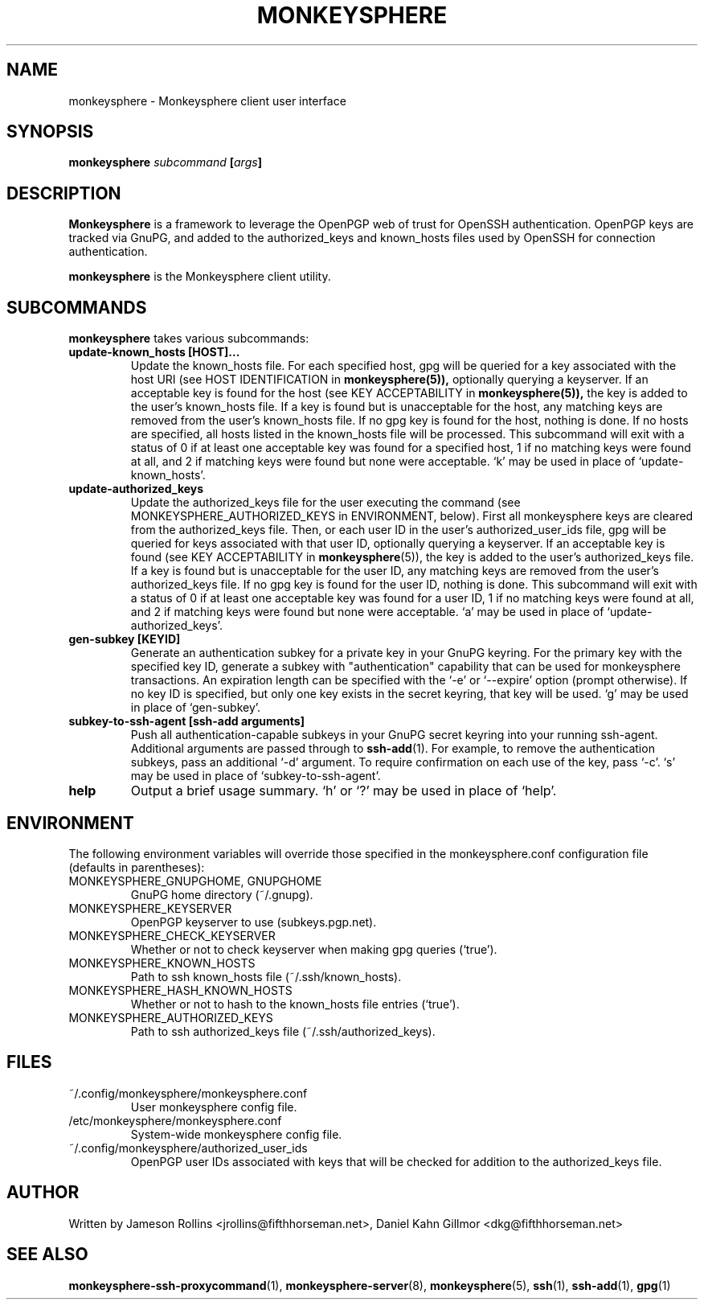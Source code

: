 .TH MONKEYSPHERE "1" "June 2008" "monkeysphere 0.1" "User Commands"

.SH NAME

monkeysphere \- Monkeysphere client user interface

.SH SYNOPSIS

.B monkeysphere \fIsubcommand\fP [\fIargs\fP]

.SH DESCRIPTION

\fBMonkeysphere\fP is a framework to leverage the OpenPGP web of trust
for OpenSSH authentication.  OpenPGP keys are tracked via GnuPG, and
added to the authorized_keys and known_hosts files used by OpenSSH for
connection authentication.

\fBmonkeysphere\fP is the Monkeysphere client utility.

.SH SUBCOMMANDS

\fBmonkeysphere\fP takes various subcommands:
.TP
.B update-known_hosts [HOST]...
Update the known_hosts file.  For each specified host, gpg will be
queried for a key associated with the host URI (see HOST
IDENTIFICATION in
.BR monkeysphere(5)),
optionally querying a keyserver.
If an acceptable key is found for the host (see KEY ACCEPTABILITY in
.BR monkeysphere(5)),
the key is added to the user's known_hosts file.  If a key is found
but is unacceptable for the host, any matching keys are removed from
the user's known_hosts file.  If no gpg key is found for the host,
nothing is done.  If no hosts are specified, all hosts listed in the
known_hosts file will be processed.  This subcommand will exit with a
status of 0 if at least one acceptable key was found for a specified
host, 1 if no matching keys were found at all, and 2 if matching keys
were found but none were acceptable.  `k' may be used in place of
`update-known_hosts'.
.TP
.B update-authorized_keys
Update the authorized_keys file for the user executing the command
(see MONKEYSPHERE_AUTHORIZED_KEYS in ENVIRONMENT, below).  First all
monkeysphere keys are cleared from the authorized_keys file.  Then, or
each user ID in the user's authorized_user_ids file, gpg will be
queried for keys associated with that user ID, optionally querying a
keyserver.  If an acceptable key is found (see KEY ACCEPTABILITY in
.BR monkeysphere (5)),
the key is added to the user's authorized_keys file.
If a key is found but is unacceptable for the user ID, any matching
keys are removed from the user's authorized_keys file.  If no gpg key
is found for the user ID, nothing is done.  This subcommand will exit
with a status of 0 if at least one acceptable key was found for a user
ID, 1 if no matching keys were found at all, and 2 if matching keys
were found but none were acceptable.  `a' may be used in place of
`update-authorized_keys'.
.TP
.B gen-subkey [KEYID]
Generate an authentication subkey for a private key in your GnuPG
keyring.  For the primary key with the specified key ID, generate a
subkey with "authentication" capability that can be used for
monkeysphere transactions.  An expiration length can be specified with
the `-e' or `--expire' option (prompt otherwise).  If no key ID is
specified, but only one key exists in the secret keyring, that key
will be used.  `g' may be used in place of `gen-subkey'.
.TP
.B subkey-to-ssh-agent [ssh-add arguments]
Push all authentication-capable subkeys in your GnuPG secret keyring
into your running ssh-agent.  Additional arguments are passed through
to
.BR ssh-add (1).
For example, to remove the authentication subkeys, pass an additional
`-d' argument.  To require confirmation on each use of the key, pass
`-c'.  `s' may be used in place of `subkey-to-ssh-agent'.
.TP
.B help
Output a brief usage summary.  `h' or `?' may be used in place of
`help'.

.SH ENVIRONMENT

The following environment variables will override those specified in
the monkeysphere.conf configuration file (defaults in parentheses):
.TP
MONKEYSPHERE_GNUPGHOME, GNUPGHOME
GnuPG home directory (~/.gnupg).
.TP
MONKEYSPHERE_KEYSERVER
OpenPGP keyserver to use (subkeys.pgp.net).
.TP
MONKEYSPHERE_CHECK_KEYSERVER
Whether or not to check keyserver when making gpg queries (`true').
.TP
MONKEYSPHERE_KNOWN_HOSTS
Path to ssh known_hosts file (~/.ssh/known_hosts).
.TP
MONKEYSPHERE_HASH_KNOWN_HOSTS
Whether or not to hash to the known_hosts file entries (`true').
.TP
MONKEYSPHERE_AUTHORIZED_KEYS
Path to ssh authorized_keys file (~/.ssh/authorized_keys).

.SH FILES

.TP
~/.config/monkeysphere/monkeysphere.conf
User monkeysphere config file.
.TP
/etc/monkeysphere/monkeysphere.conf
System-wide monkeysphere config file.
.TP
~/.config/monkeysphere/authorized_user_ids
OpenPGP user IDs associated with keys that will be checked for
addition to the authorized_keys file.

.SH AUTHOR

Written by Jameson Rollins <jrollins@fifthhorseman.net>, Daniel
Kahn Gillmor <dkg@fifthhorseman.net>

.SH SEE ALSO

.BR monkeysphere-ssh-proxycommand (1),
.BR monkeysphere-server (8),
.BR monkeysphere (5),
.BR ssh (1),
.BR ssh-add (1),
.BR gpg (1)
